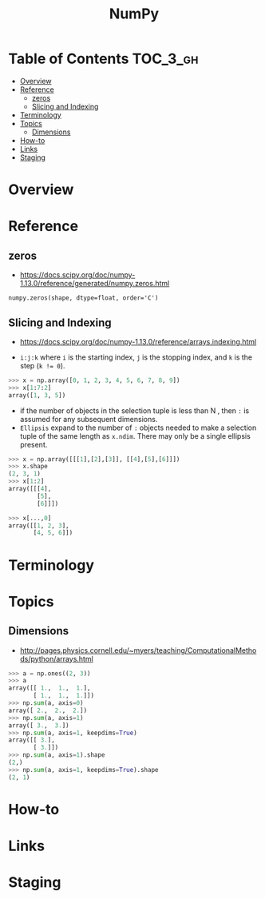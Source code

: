 #+TITLE: NumPy

* Table of Contents :TOC_3_gh:
- [[#overview][Overview]]
- [[#reference][Reference]]
  - [[#zeros][zeros]]
  - [[#slicing-and-indexing][Slicing and Indexing]]
- [[#terminology][Terminology]]
- [[#topics][Topics]]
  - [[#dimensions][Dimensions]]
- [[#how-to][How-to]]
- [[#links][Links]]
- [[#staging][Staging]]

* Overview
* Reference
** zeros
- https://docs.scipy.org/doc/numpy-1.13.0/reference/generated/numpy.zeros.html

: numpy.zeros(shape, dtype=float, order='C')

** Slicing and Indexing
- https://docs.scipy.org/doc/numpy-1.13.0/reference/arrays.indexing.html

- ~i:j:k~ where ~i~ is the starting index, ~j~ is the stopping index, and ~k~ is the step (~k != 0~).

#+BEGIN_SRC python
  >>> x = np.array([0, 1, 2, 3, 4, 5, 6, 7, 8, 9])
  >>> x[1:7:2]
  array([1, 3, 5])
#+END_SRC

- if the number of objects in the selection tuple is less than N , then ~:~ is assumed for any subsequent dimensions.
- ~Ellipsis~ expand to the number of ~:~ objects needed to make a selection tuple of the same length as ~x.ndim~.
  There may only be a single ellipsis present.

#+BEGIN_SRC python
  >>> x = np.array([[[1],[2],[3]], [[4],[5],[6]]])
  >>> x.shape
  (2, 3, 1)
  >>> x[1:2]
  array([[[4],
          [5],
          [6]]])

  >>> x[...,0]
  array([[1, 2, 3],
         [4, 5, 6]])
#+END_SRC

* Terminology
* Topics
** Dimensions
- http://pages.physics.cornell.edu/~myers/teaching/ComputationalMethods/python/arrays.html

[[file:img/screenshot_2017-09-21_23-00-36.png]]

#+BEGIN_SRC python
  >>> a = np.ones((2, 3))
  >>> a
  array([[ 1.,  1.,  1.],
         [ 1.,  1.,  1.]])
  >>> np.sum(a, axis=0)
  array([ 2.,  2.,  2.])
  >>> np.sum(a, axis=1)
  array([ 3.,  3.])
  >>> np.sum(a, axis=1, keepdims=True)
  array([[ 3.],
         [ 3.]])
  >>> np.sum(a, axis=1).shape
  (2,)
  >>> np.sum(a, axis=1, keepdims=True).shape
  (2, 1)
#+END_SRC

* How-to
* Links

* Staging
